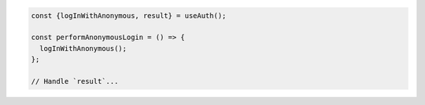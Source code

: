 .. code-block:: typescript

   const {logInWithAnonymous, result} = useAuth();

   const performAnonymousLogin = () => {
     logInWithAnonymous();
   };

   // Handle `result`...
